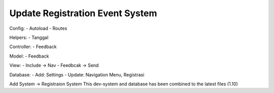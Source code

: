 ################################
Update Registration Event System
################################
Config: 
- Autoload
- Routes

Helpers: 
- Tanggal 

Controller:
- Feedback

Model: 
- Feedback

View: 
- Include -> Nav
- Feedbcak -> Send

Database: 
- Add: Settings
- Update: Navigation Menu, Registrasi

Add System -> Registraion System
This dev-system and database has been combined to the latest files (1.10)